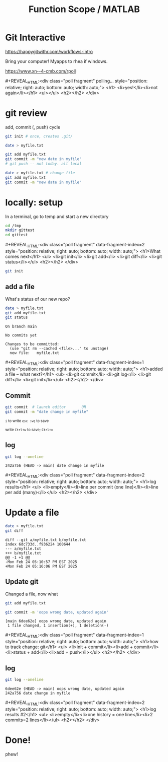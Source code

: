 #+TITLE: Function Scope / MATLAB
#+REVEAL_THEME: dracula
#+REVEAL_PLUGINS: (highlight)
#+REVEAL_EXTRA_SCRIPTS: ("https://code.jquery.com/jquery-3.7.1.min.js" "https://www.xn--4-cmb.com/rpoll/poll.js" "https://cdn.jsdelivr.net/npm/reveal.js-plugins@latest/audio-slideshow/plugin.js" "https://cdn.jsdelivr.net/npm/reveal.js-plugins@latest/audio-slideshow/recorder.js" "https://cdnjs.cloudflare.com/ajax/libs/RecordRTC/5.6.2/RecordRTC.js" "https://cdn.jsdelivr.net/npm/reveal.js-plugins@latest/anything/plugin.js" "https://cdn.jsdelivr.net/npm/reveal.js-plugins@latest/customcontrols/plugin.js")
#+REVEAL_EXTRA_CSS: https://www.xn--4-cmb.com/rpoll/poll.css
#+REVEAL_HIGHLIGHT_CSS_IGNORE: reveal.js/plugin/highlight/monokai.css
#+PROPERTY: HEADER-ARGS+ :eval no-export
#+OPTIONS:  toc:nil
* frontmatter :noexport:
** emacs
setup reveal.js
#+begin_src elisp :results none
; 20250202  org-re-reveal didn't work. install from mela with oer-reveal (but not loaded?) and does work,
(use-package org-re-reveal :ensure t) ; fork of org-reveal
(use-package oer-reveal :ensure t) ; export backend -- doesn't work? above does?
(setq org-reveal-root "/home/foranw/src/work/present/reveal.js/")
(setq oer-reveal-plugin-4-config "") ; remove RevealAudio

(setq org-babel-R-command "R --slave --no-save --vanilla")
#+end_src

org capture into
#+begin_src elisp :results none
(setq-local org-download-image-dir "./git/")
#+end_src


*** adding fragments to src
#+begin_src  :eval never :resutls none
(defun org-re-reveal-fixed-width (fixed-width _contents _info)
  "Transcode a FIXED-WIDTH element from Org to HTML.
CONTENTS is nil.  INFO is a plist holding contextual information."
  (message "hi!")
  (let* ((attr-html (org-export-read-attribute :attr_html fixed-width))
         (attr-string (if attr-html
                          (concat
                           " " (org-html--make-attribute-string attr-html))
                        ""))
         (label (let ((lbl (org-element-property :name fixed-width)))
                    (if (not lbl) ""
                      (format " id=\"%s-results\"" lbl))))
         (pre-tag (format "<pre %s%s>"
                          (if attr-html attr-string)
                          label)))
    (format "%s\n%s</pre>" pre-tag (org-html-do-format-code
                                    (org-remove-indentation
                                     (org-element-property :value fixed-width))))))
#+end_src
** browser
for firefox open about:config and set security.fileuri.strict to false
** reveal.js
#+begin_src bash :results none
test -d reveal.js/  && exit 0
[ ! -r reveal.js.zip ] && wget https://github.com/hakimel/reveal.js/archive/master.zip -O reveal.js.zip
unzip reveal.js.zip # reveal.js-master/{dist,plugin}
mv reveal.js-master reveal.js
#+end_src

#+begin_src bash :results none
test -r oer-reveal || git clone https://gitlab.com/oer/oer-reveal
test -r org-re-reveal || git clone git@gitlab.com:will.foran/org-re-reveal.git
#+end_src


** poll
git@github.com:jschildgen/reveal.js-poll-plugin.git added to https://www.xn--4-cmb.com/rpoll
where poll.js was modified

use like

#+begin_html
<div class="poll fragment" style="bottom:50px">
 <h1>What is the question?</h1>
 <ul>
   <li>Wrong answer</li>
   <li data-poll="correct">Correct answer</li>
 </ul>
 <h2></h2>
</div>
#+end_html


Or with ~#+REVEAL_HTML:~?

#+MACRO: mpoll #+REVEAL_HTML:<div class="poll fragment" $3 style="position: relative; right: auto; bottom: auto; width: auto;"> <h1>$1</h1> <ul>$2</ul> <h2></h2> </div>

** noweb git

=<<git_init>>= is placeholder for

#+NAME: git_init
#+begin_src bash :results none :eval never
EDITOR=":"
GTMP=/tmp/mygit-1
mkdir -p ${GTMP}
cd ${GTMP}
! test -r .git && git init
#+end_src


=<<git_reset>>= is

#+NAME: git_reset
#+begin_src bash :noweb yes :eval never
GTMP=/tmp/mygit-1
test -r $GTMP && rm -r $GTMP
<<git_init>>
#+end_src

* Git Interactive

https://happygitwithr.com/workflows-intro

Bring your computer! Myapps to rhea if windows.

https://www.xn--4-cmb.com/rpoll

{{{mpoll(polling..., <li>yes!</li><li>not again</li>)}}}


* git review
add, commit (, push) cycle
#+begin_src bash
git init # once, creates .git/

date > myfile.txt

git add myfile.txt
git commit -m "new date in myfile"
# git push -- not today. all local

date > myfile.txt # change file
git add myfile.txt
git commit -m "new date in myfile"
#+end_src

* locally: setup

In a terminal, go to temp and start a new directory
#+begin_src bash
cd /tmp
mkdir gittest
cd gittest
#+end_src

{{{mpoll(What comes next,
  <li>git init</li>
  <li>git add</li>
  <li>git diff</li>
  <li>git status</li>, data-fragment-index=2)}}}

#+ATTR_REVEAL: :frag t :data-fragment-index 3
#+begin_src bash
git init
#+end_src

** add a file
#+begin_src bash :session git1 :noweb yes :results none :exports none
<<git_reset>>
#+end_src

What's status of our new repo?
#+begin_src bash :session git1 :results verbatim :exports both
date > myfile.txt
git add myfile.txt
git status
#+end_src

#+RESULTS:
: On branch main
:
: No commits yet
:
: Changes to be committed:
:   (use "git rm --cached <file>..." to unstage)
: 	new file:   myfile.txt

{{{mpoll(added a file -- what next?,
  <li>git commit</li>
  <li>git log</li>
  <li>git diff</li>
  <li>git init</li>, data-fragment-index=1)}}}


** Commit
#+begin_src bash :session git1 :results none
git commit  # launch editor       OR
git commit -m "date change in myfile"
#+end_src



#+DOWNLOADED: screenshot @ 2025-02-24 16:43:47
#+REVEAL_HTML: <div class="column" style="float:left; width:50%">
#+ATTR_HTML: :width 300px
[[file:git/locally:_setup/2025-02-24_16-43-47_screenshot.png]]
@@html: <small>@@ ~i~ to write ~esc :wq~ to save @@html: </small>@@

#+REVEAL_HTML: </div><div class="column" style="float:right; width:50%">
#+ATTR_HTML: :width 300px
[[file:git/nano_commit.png]]

@@html: <small>@@ write ~Ctrl+w~ to save; ~Ctrl+x~ @@html: </small>@@
#+REVEAL_HTML: </div>

** log
#+begin_src bash :session git1 :results verbatim :exports both
git log --oneline
#+end_src

#+ATTR_REVEAL: :frag t :data-fragment-index 1
#+RESULTS:
: 242a756 (HEAD -> main) date change in myfile


{{{mpoll(log results, <li>empty</li><li>line per commit (one line)</li><li>line per add (many)</li>,data-fragment-index=2)}}}

* Update a file

#+begin_src bash :session git1 :results verbatim :exports both
date > myfile.txt
git diff
#+end_src

#+RESULTS:
: diff --git a/myfile.txt b/myfile.txt
: index 6dc733d..f936224 100644
: --- a/myfile.txt
: +++ b/myfile.txt
: @@ -1 +1 @@
: -Mon Feb 24 05:10:57 PM EST 2025
: +Mon Feb 24 05:16:06 PM EST 2025

** Update git
Changed a file, now what

#+ATTR_REVEAL: :frag t :data-fragment-index 2
#+begin_src bash :session git1 :results verbatim :exports both :results none
git add myfile.txt
#+end_src


#+ATTR_REVEAL: :frag t :data-fragment-index 3
#+begin_src bash :session git1 :results verbatim :exports both
git commit -m 'oops wrong date, updated again'
#+end_src

#+ATTR_REVEAL: :frag t :data-fragment-index 3
#+RESULTS:
: [main 6dee62e] oops wrong date, updated again
:  1 file changed, 1 insertion(+), 1 deletion(-)

{{{mpoll(how to track change: git, <li>init + commit</li><li>add + commit</li><li>status + add</li><li>add + push</li>,data-fragment-index=1)}}}

** log

#+begin_src bash :session git1 :results verbatim :exports both
git log --oneline
#+end_src

#+ATTR_REVEAL: :frag t :data-fragment-index 1
#+RESULTS:
: 6dee62e (HEAD -> main) oops wrong date, updated again
: 242a756 date change in myfile


{{{mpoll(log results #2, <li>empty</li><li>one history = one line</li><li>2 commits=2 lines</li>,data-fragment-index=2)}}}
* Done!
phew!
